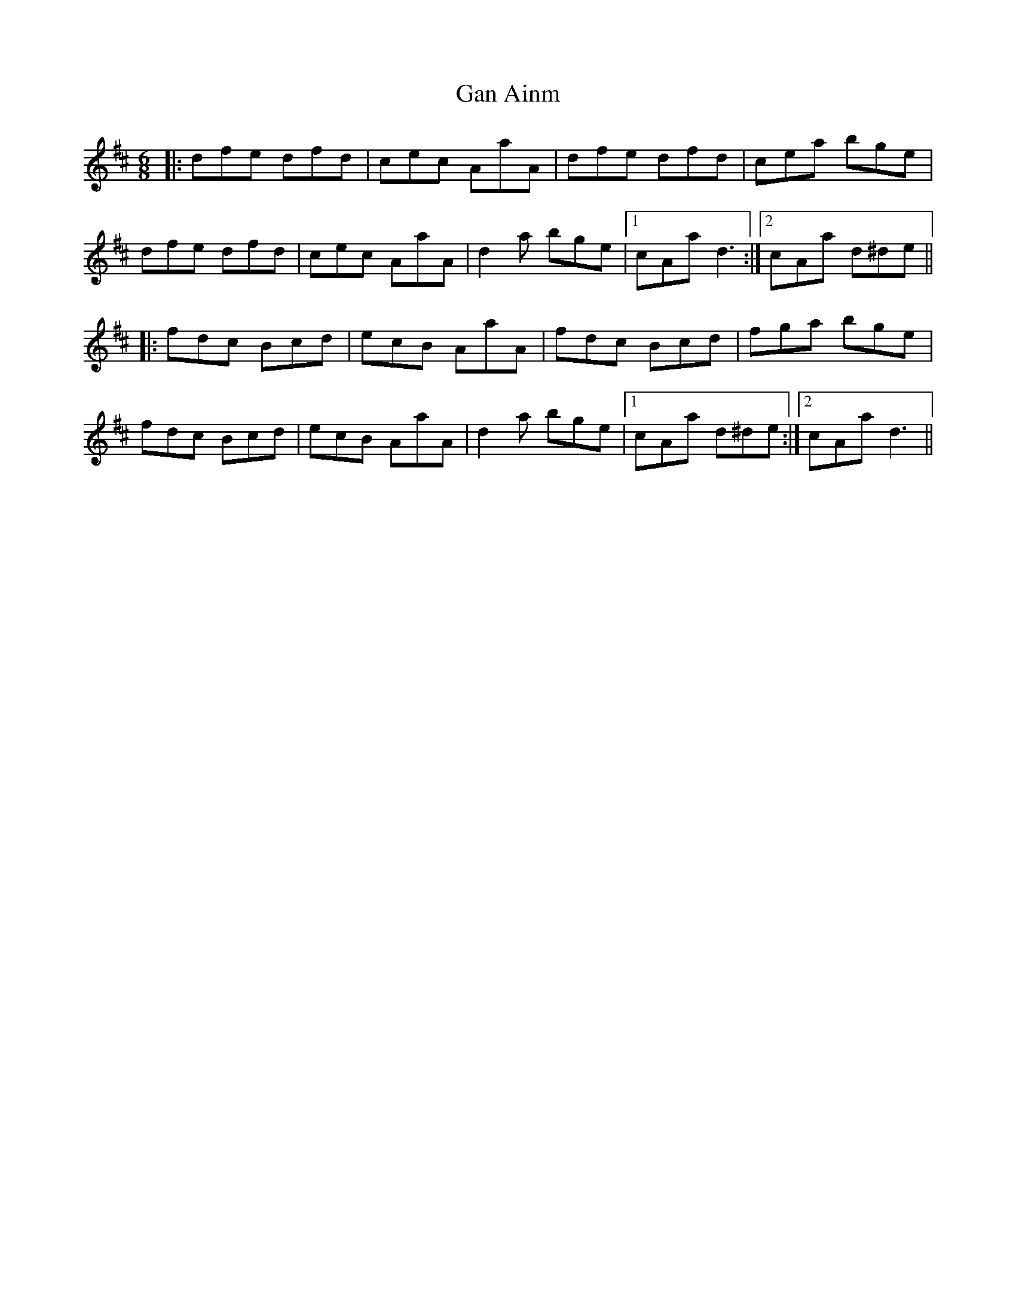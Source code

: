X: 14548
T: Gan Ainm
R: jig
M: 6/8
K: Dmajor
|:dfe dfd|cec AaA|dfe dfd|cea bge|
dfe dfd|cec AaA|d2a bge|1 cAa d3:|2 cAa d^de||
|:fdc Bcd|ecB AaA|fdc Bcd|fga bge|
fdc Bcd|ecB AaA|d2a bge|1 cAa d^de:|2 cAa d3||

